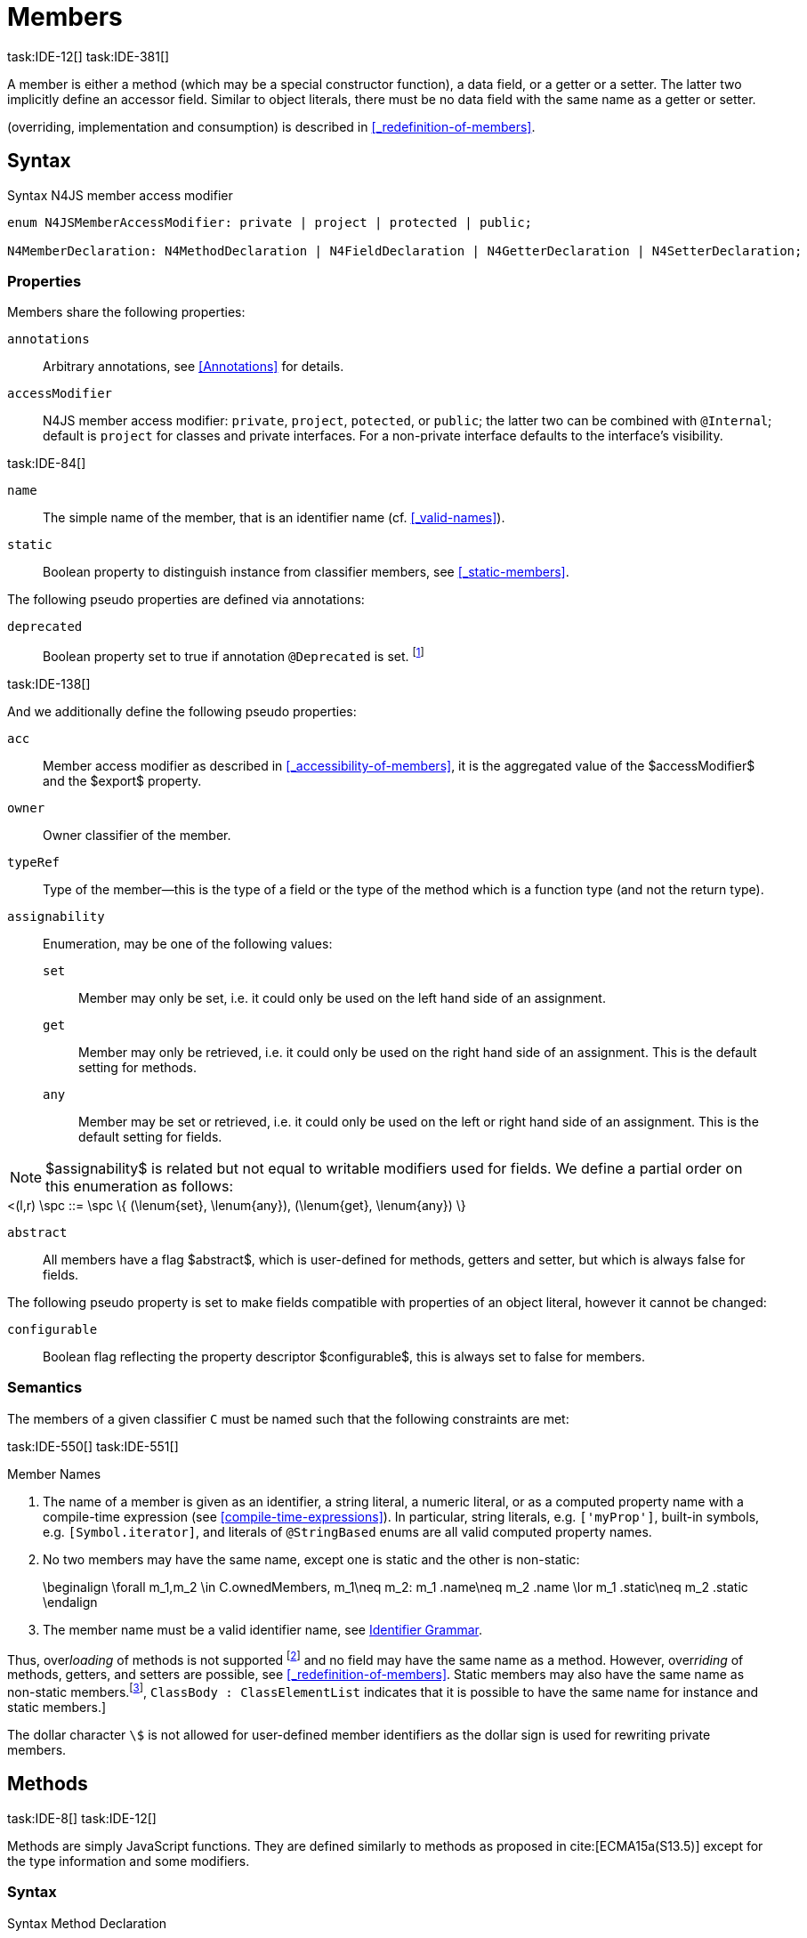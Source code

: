 
= Members
task:IDE-12[] task:IDE-381[]

////
Copyright (c) 2017 NumberFour AG.
All rights reserved. This program and the accompanying materials
are made available under the terms of the Eclipse Public License v1.0
which accompanies this distribution, and is available at
http://www.eclipse.org/legal/epl-v10.html

Contributors:
  NumberFour AG - Initial API and implementation
////

A member is either a method (which may be a special constructor function), a data field, or a getter or a setter.
The latter two implicitly define an accessor field.
Similar to object literals, there must be no data field with the same name as a getter or setter.

(overriding, implementation and consumption) is
described in <<_redefinition-of-members>>.

[.language-n4js]
== Syntax

.Syntax N4JS member access modifier
[source,xtext]
----
enum N4JSMemberAccessModifier: private | project | protected | public;

N4MemberDeclaration: N4MethodDeclaration | N4FieldDeclaration | N4GetterDeclaration | N4SetterDeclaration;
----

=== Properties

Members share the following properties:

`annotations` ::
Arbitrary annotations, see <<Annotations>> for details.

`accessModifier` ::
N4JS member access modifier: `private`, `project`, `potected`, or `public`; the latter two can be combined with `@Internal`; default is `project` for classes and private interfaces.
For a non-private interface defaults to the interface’s visibility.

task:IDE-84[]

`name` ::
The simple name of the member, that is an identifier name (cf. <<_valid-names>>).

`static` ::
Boolean property to distinguish instance from classifier members, see <<_static-members>>.


The following pseudo properties are defined via annotations:


`deprecated` ::
Boolean property set to true if annotation `@Deprecated` is set. footnote:[ version 0.4  - not implemented in version 0.3]

task:IDE-138[]

And we additionally define the following pseudo properties:


`acc` ::
Member access modifier as described in <<_accessibility-of-members>>, it is the aggregated value of
the $accessModifier$ and the $export$ property.

`owner` ::
Owner classifier of the member.

`typeRef` ::
Type of the member—this is the type of a field or the type of the method which is a function type (and not the return type).

`assignability` ::
Enumeration, may be one of the following values:
+
`set`:::  Member may only be set, i.e. it could only be used on the left hand   side of an assignment.
+
`get`:::
  Member may only be retrieved, i.e. it could only be used on the right hand side of an assignment. This is the default setting for methods.
+
`any`:::
  Member may be set or retrieved, i.e. it could only be used on the left or right hand side of an assignment.
This is the default setting for fields.

NOTE: $assignability$ is related but not equal to writable modifiers used for fields.
We define a partial order on this enumeration as follows: +
[math]
++++
<(l,r) \spc ::= \spc \{ (\lenum{set}, \lenum{any}), (\lenum{get}, \lenum{any})  \}
++++


`abstract` ::
All members have a flag $abstract$, which is user-defined for methods, getters and setter, but which is always false for fields.

The following pseudo property is set to make fields compatible with properties of an object literal, however it cannot be changed:

`configurable` ::
Boolean flag reflecting the property descriptor $configurable$, this is always set to false for members.

=== Semantics

The members of a given classifier `C` must be named such that the following constraints are met:

task:IDE-550[] task:IDE-551[]

.Member Names
[req,id=IDE-52,version=1]
--
. The name of a member is given as an identifier, a string literal, a numeric literal, or as a computed property name with a compile-time expression (see <<compile-time-expressions>>). In particular, string literals, e.g. `['myProp']`, built-in symbols, e.g. `[Symbol.iterator]`, and literals of `@StringBased` enums are all valid computed property names.
.  No two members may have the same name, except one is static and the
other is non-static:
+
[math]
++++
\beginalign
\forall m_1,m_2 \in C.ownedMembers, m_1\neq m_2: m_1 .name\neq m_2 .name \lor m_1 .static\neq m_2 .static
\endalign
++++
.  The member name must be a valid identifier name, see <<_identifier-names-and-identifiers,Identifier Grammar>>.


--

Thus, over__loading__ of methods is not supported footnote:[In order to emulate method overloading, union types are to be used.] and no field may have the same name as a method.
However, over__riding__ of methods, getters, and setters are possible, see <<_redefinition-of-members>>.
Static members may also have the same name as non-static members.footnote:[ cite:[ECMA15a(p214)], `ClassBody : ClassElementList` indicates that it is possible to have the same name for instance and static members.]

The dollar character `\$` is not allowed for user-defined member identifiers as the dollar sign is used for rewriting private members.

[.language-n4js]
== Methods
task:IDE-8[] task:IDE-12[]

Methods are simply JavaScript functions.
They are defined similarly to methods as proposed in cite:[ECMA15a(S13.5)] except for the type information and some modifiers.


=== Syntax

.Syntax Method Declaration
[source,xtext]
----
N4MethodDeclaration <Yield>:
    => ({N4MethodDeclaration}
        annotations+=Annotation*
        accessModifier=N4JSMemberAccessModifier?
        (abstract?=’abstract’ | static?=’static’)?
        TypeVariables?
        (
                generator?='*' LiteralOrComputedPropertyName<Yield> -> MethodParamsReturnAndBody <Generator=true>
            |   AsyncNoTrailingLineBreak LiteralOrComputedPropertyName<Yield> -> MethodParamsReturnAndBody <Generator=false>
        )
    ) ';'?
;

fragment MethodParamsAndBody <Generator>*:
    StrictFormalParameters<Yield=Generator>
    (body=Block<Yield=Generator>)?
;

fragment MethodParamsReturnAndBody <Generator>*:
    StrictFormalParameters<Yield=Generator>
    (':' returnTypeRef=TypeRef)?
    (body=Block<Yield=Generator>)?
;

fragment LiteralOrComputedPropertyName <Yield>*:
    name=IdentifierName | name=STRING | name=NumericLiteralAsString
    | '[' (=>((name=SymbolLiteralComputedName<Yield> | name=StringLiteralAsName) ']') | computeNameFrom=AssignmentExpression<In=true,Yield> ']')
;

SymbolLiteralComputedName <Yield>:
    BindingIdentifier<Yield> ('.' IdentifierName)?
;

BindingIdentifier <Yield>:
    IDENTIFIER
    | <!Yield> 'yield'
    | N4Keyword
;

IdentifierName: IDENTIFIER | ReservedWord | N4Keyword;
NumericLiteralAsString: DOUBLE | INT | OCTAL_INT | HEX_INT | SCIENTIFIC_INT;
StringLiteralAsName: STRING;

fragment AsyncNoTrailingLineBreak *: (declaredAsync?='async' NoLineTerminator)?;  // See Asynchronous Functions

fragment StrictFormalParameters <Yield>*:
    '(' (fpars+=FormalParameter<Yield> (',' fpars+=FormalParameter<Yield>)*)? ')'
;

FormalParameter <Yield>:
    {FormalParameter} BindingElementFragment<Yield>
;

fragment BindingElementFragment <Yield>*:
    (=> bindingPattern=BindingPattern<Yield>
    | annotations+=Annotation*
        (
            variadic?='...'? name=BindingIdentifier<Yield> ColonSepTypeRef?
        )
    )
    ('=' initializer=AssignmentExpression<In=true, Yield>)?
;

fragment ColonSepTypeRef*:
    ':' declaredTypeRef=TypeRef
;
----


[.language-n4js]
=== Properties

Methods have all the properties of members and the following additional properties can be explicitly defined:


`abstract` ::
Method is declared but not defined.

`typePars` ::
Collection of type parameters of a generic method; empty by default.

`returnTypeRef` ::
Return type of the method, default return type is $\mathit{Void}$.
The type of the method as a member of the owning classifier is not the method’s return type but is instead a function type.

`fpars` ::
List of formal parameters, may be left empty.

`body` ::
The body of the method (this is not available in the pure types model)

The following pseudo properties are defined via annotations:

`final` ::
Boolean flag set to true if annotation `@Final` is set.
The flag indicates that method must not be overridden in subclasses; see <<_final-methods>>.

`declaresOverride` ::
Flag set to true if annotation `@Overrides` is set. The flag indicates that method must override a method of a superclass; see <<_overriding-of-members>>.


Additionally, we define the following pseudo properties:

`overrides` ::
True if method overrides a super method or implements an interface method, false otherwise.

`typeRef` ::
Type of the method. This is, in fact, a function type (and not the return type).

The following pseudo property is set to make methods compatible with properties of an object literal, however it cannot be changed:

`enumerable` ::
Boolean flag reflecting the property descriptor $enumerable$, this is always set to false for methods.

=== Semantics

Since methods are ECMAScript functions, all constraints specified in <<_function-type>> apply to methods as well.
This section describes default values and function type conformance which is required for overriding and implementing methods.

In addition, method declarations and definitions have to comply with the constraints for naming members of classifiers (cf. <<Req-IDE-52>>)
and with the constraints detailed in the following sections on final methods (<<_final-methods>>), abstract methods (<<_abstract-methods>> and
method overriding and implementation (<<_overriding-of-members>>, <<_implementation-of-members>>).

The following constraints are defined for methods in ECMAScript 6 cite:[ECMA15a(207)]

.Method Definition ECMAScript 6
[req,id=IDE-53,version=1]
--
* It is a Syntax Error if any element of the BoundNames of StrictFormalParameters also occurs in the VarDeclaredNames of FunctionBody.
* It is a Syntax Error if any element of the BoundNames of StrictFormalParameters also occurs in the LexicallyDeclaredNames of FunctionBody.
--

Methods – like functions – define a variable execution environment and therefore provide access to the actual passed-in parameters through the implicit `arguments` variable inside of their bodies (c.f. <<_arguments-object>>).

Methods are similar to function definitions but they must not be assigned to or from variables.
The following code issues an error although the type of the method would be compatible to the type of the variable `v`:

[source,n4js]
----
class C {
    m(): void {}
}
var v: {function():void} = new C().m;
----

.Method Assignment
[req,id=IDE-54,version=1]
--
. In contrast to ECMAScript 2015, methods are defined as readonly, that is, it is not possible to dynamically re-assign a property defined as method with a new value.
This is because assigning or re-assigning a method breaks encapsulation. Methods are the <<Acronyms>> of a class, their implementation is internal to the class.
.  When assigning a method to a variable, a warning is issued since this would lead to an detached this reference inside the method when it is called without explicitly providing the receiver. No warning is issued only if it is guaranteed that no problems will occur:
..  The method’s body can be determined at compile time (i.e., it has been declared `@Final`) and it lacks usages of `this` or `super`. This is true for instance and static methods.
..  The method is the constructor. task:GH-224[]

--

NOTE: The following code demonstrates problems arising when methods are assigned to variables in terms of function expressions.
Given are two classes and instances of each class as follows:

[source,n4js]
----
class C {
    m(): void { }
    static k(): void {}
}
class D extends C {
    @Override m(): void { this.f()}
    f(): void {}

    @Override static k(): void { this.f()}
    static f(): void {}
}
var c: C = new C();
var d: C = new D(); // d looks like a C
----

Assigning an instance method to a variable could cause problems, as the method assumes this to be bound to the class in which it is defined.
This may work in some cases, but will cause problems in particular in combination with method overriding:

[source,n4js]
----
var v1: {@This(C)function():void} = c.m;
var v2: {@This(C)function():void} = d.m;

v1.call(c);
v2.call(c);
----

Calling `c.m` indirectly via `v1` with `c` as this object will work.
However, it won’t work for `v2`: the method is overridden in `D`, and the method in expects other methods available in `D` but not in `C`.
That is, the last call would lead to a runtime error as method `f` which is called in `D.m` won’t be available.

The same scenario occurs in case of static methods if they are retrieved polymorphically via the variables of type `constructor{C}`:

[source,n4js]
----
var ctor: constructor{C} = C;
var dtor: constructor{C} = D;

var v3: {@This(constructor{C})function():void} = ctor.k;
var v4: {@This(constructor{C})function():void} = dtor.k;
----

In both cases, the problem could be solved by restricting these kinds of assignments to final methods only.
In the static case, the problem would also be solved by accessing the static method directly via the class type (and not polymorphically via the constructor).
Both restrictions are severe but would be necessary to avoid unexpected runtime problems.

The following example shows a problem with breaking the encapsulation of a class.

[source,n4js]
----
class C {
    x: any = "";
    f(): void { this.g(this); }
    g(c: C): void { c.h(); }
    h(): void {}
}
class D extends C {

    @Override f(): void {
        this.g(this.x);
    }
    @Override g(c: any) {
        // do nothing, do not call h())
    }
}

var c = new C();
var d = new D();

var v5: {@This(C)function():void} = c.f;
var v6: {@This(C)function():void} = d.f;

v5.call(c)
v6.call(c)
----

In `D`, method `g` is overridden to accept more types as the original method defined in `C`.
Calling this new method with receiver type `C` (as done in the last line) will cause problems, as in `D` not only `f` has been adapted but also `g`.
Eventually, this would lead to a runtime error as well.

=== Final Methods
task:IDE-157[]

By default, methods can be overridden.
To prevent a method from being overridden, it must be annotated with `@Final`.

Of course, a method cannot be declared both abstract and final (cf. <<Req-IDE-46>>).
Private methods are implicitly declared final.
Because static methods can be overridden in subclasses (which is different to Java), they also can be marked as final.

Default methods in interfaces, cf. <<_default-methods-in-interfaces>>, may also be declared `@Final`.

.Final Methods in Interfaces
[example]
====
If a method in an interface is provided with a body, it may be declared final.
This will ensure that the given method’s body will be in effect for all instances of the interface.
Note that this means that;

[loweralpha]
. a class implementing that interface must not define a method with the same name and
. a class inheriting a method of that name cannot implement this interface.

The latter case is illustrated here:

[source,n4js]
----
interface I {
    @Final m(): void {}
}

class C1 {
    m(): void {}
}

// error at "I": "The method C1.m cannot override final method I.m."
class C2 extends C1 implements I {
}
----
====

=== Abstract Methods


A method can be declared without defining it, i.e. without providing a method body, and is then called an __abstract method__.
Such methods must be declared with modifier `abstract` and have their property $abstract$ set to true.
Constraints for abstract methods are covered in <<Req-IDE-46>> (see <<_abstract-classes>>).

In interfaces, methods are always abstract by default and they do not have to be marked as abstract.
If a method in an interface provides a body, then this is the default implementation.
See <<_implementation-of-members>> about how the default implementation may be mixed in the consumer.

[.language-n4js]
=== Generic Methods
task:IDE-38[] task:IDE-39[]

Methods of generic classes can, of course, refer to the type variables defined by type parameters of the generic class.
These type variables are used similarly to predefined or declared types.
Additionally, methods may be declared generic independently from their containing class.
That is to say that type parameters (with type variables) can be defined for methods as well, just like for generic functions (see <<_generic-functions>>).

.Type variable names for generic methods
[req,id=IDE-55,version=1]
--
For a given generic method `M` of a class `C`, the following
constraint must hold: +
$\forall\ tp_m \in m.typePars, tp_C \in C.typePars: tp_m.name \neq  tp_C.name$
--

Since type variables can be used similarly to types in the scope of a generic class, a generic method may refer to a type variable of its containing class.

[Generic Method Definition]

[source,n4js]
----
class C {
    <T> foo(p: T p): T { return p;}
};
----

If a generic type parameter is not used as a formal parameter type or the return type, a warning is generated unless the method overrides a member inherited from a super class or interface.

== Default Methods in Interfaces

If a method declared in an interface defines a body, then this is the so-called _default implementation_ and the method is called a __default method__.
This will be mixed into an implementor of the interface if, and only if, neither the implementing class nor any of its direct or indirect superclasses already provides an implementation for this method;
for details see <<_member-consumption>>.
Since the implementor is not known, some constraints exist for the body. I.e., no access to super is possible, cf. <<Req-IDE-124>>.

In order to declare an interface to provide a default implementation in a definition file, annotation `@ProvidesDefaultImplementation` can be used, cf. <<Req-IDE-167>>.

When a method in an interface is provided with a default implementation, it may even be declared `@Final`, see <<_final-methods>>.

//todo{it is currently unclear whether default methods are allowed in structural interfaces; see task IDE-1666 for details} task:IDE-1666[]

=== Asynchronous Methods

N4JS implements the async/await concept proposed for ECMAScript 7, which provides a more convenient and readable syntax for writing asynchronous code compared to using built-in type Promise directly.
This concept can be applied to methods in exactly the same way as to declared functions.
See <<Asynchronous Functions>> and <<Asynchronous Arrow Functions>> for details.


[.language-n4js]
== Constructors
task:IDE-159[]

A constructor is a special function defined on a class which returns an instance of that class.
The constructor looks like a normal method with name "constructor".
The constructor can be defined explicitly or implicitly and every class has an (implicit) constructor.

For a given a class `C`, the constructor is available via two properties:

$ownedCtor$:: the explicitly defined constructor (if any).

$ctor$:: the explicit or implicit constructor.

If `C` is provided with an explicit constructor, we have $C.ctor = C.ownedCtor$ and $C.ownedCtor \in C.ownedMembers$.
Note that $C.ctor \notin C.ownedMethods$ in all cases.

The return type of the constructor of a class `C` is `C`.
If `C` has type parameters $T_1, \dots ,T_n$, then the return type is $C<T_1, \dots ,T_n>$. The constructor is called with the operator.
Since the return type of a constructor is implicitly defined by the class, it is to be omitted.
By this definition, a constructor looks like the following:

[source,n4js]
----
class C {
    public constructor(s: string) {
        // init something
    }
}
----

Constructors define a variable execution environment and therefore provide access to the actual passed-in parameters through the implicit variable inside of their bodies (c.f. <<_arguments-object>>).

.Defining and Calling Constructors
[req,id=IDE-56,version=1]
--
For a constructor $ctor$ of a class `C`, the following conditions
must hold:

.  $ctor$ must neither be abstract nor static nor final and it must not be annotated with `@Override`.
.  If a class does not explicitly define a constructor then the constructor’s signature of the superclass constructor is assumed.
.  If a class defines a constructor with formal parameters then this constructor has to be called explicitly in constructors defined in subclasses.
.  If a super constructor is called explicitly, this call must be the only expression of an expression statement which has to be the first statement of the body.
.  Constructors may appear in interfaces, but some restrictions apply:
..  constructors in interfaces must not have a body.
..  constructors in interfaces or their containing interface or one of its direct or indirect super interfaces must be annotated with `@CovariantConstructor`.
.  A constructor must not have an explicit return type declaration.
.  The implicit return type of a constructor is `this?`.

--

Properties of object literals may be called `constructor`.
However they are not recognized as constructors in these cases.

.Initialization of Final Fields in the Constructor
[req,id=IDE-57,version=1]
--

1.  Required attributes must be initialized: +
$\forall a \in C.attr: a.required \Rightarrow \exists e \in r.elements: a.name = e.name$

--

Note on syntax: ECMAScript 6 defines constructors similarly, cite:[ECMA15a(S13.5)]. In
ECMAScript 6 the super constructor is not called automatically as well.

The super literal used in order to call super methods is further
described in <<_the-super-keyword>>.


=== Structural This Type in Constructor and Spec Parameter
task:IDE-651[]

The use of a structural this reference as a formal parameter type is possible only in constructors.
This parameter can be annotated with `@Spec` which causes the compiler to generate initialization code.

Simply using `this` as a type in the constructor causes the constructor to require an object providing all public fields of the class for initialization purposes.
The fields have to be set manually as shown in the following code snippet.

[source,n4js]
----
class A{
    public s: string;
    public constructor(src: ~~this) {
        this.s = src.s;
    }
}
----

Remarks:

* The type of the formal parameter `pass:[~~this]` refers to the structural field type, see <<_structural-typing>> for details on structural typing.
It contains all public fields of the type.
* Subclasses may override the constructor and introduce additional parameters.
They have to call the super constructor explicitly, however, providing a parameter with at least all required attributes of the superclass.
Usually the type `this` is replaced with the actual subclass, but in the case of a `super()` call the `this` type of structural formal parameters is replaced with the `this` type of the superclass,
hence only required fields of the superclass must be present. task:IDEBUG-262[]

As with other structural references, it is possible to add the structural reference with additional structural members, which can be used to initialize private fields which
become not automatically part of the structural field type. For example:

[source,n4js]
----
class A{
    public s: string;
    private myPrivateNumber: number;
    public constructor(src: ~~this with { x: number; }) {
        this.s = src.s;
        this.myPrivateNumber = src.x;
    }
}
----

Defining additional members may become a problem if a subclass defines  public fields with the same name, as the `pass:[~~this]` type will contain these fields in the subclass.
This is marked as an error in the subclass.

task:IDEBUG-81[]

.Names of additional members of structural this type in constructor
[req,id=IDE-58,version=1]
--
If the structural this type is used in a constructor of a class `C`, and if this structural reference contains an additional structural member $SM$, the following constraints must hold true:

1.  For any subclass `S` of `C`, with $S.ctor=C.ctor$ (the subclass does not define its own constructor), `S` must not contain a public member with same name as $SM$:
+
$S <: C, S.ctor = C.ctor $
$\hspace{3em}\Rightarrow \nexists M \in S.members:$
$\hspace{5em}M.acc=\lenum{public} \land M.name = SM.name$

2.  `C` itself must not contain a public member with same name as $SM$:
+
[math]
++++
\nexists M \in C.members: M.acc=\lenum{public} \land M.name = SM.name
++++

--

.Field name conflicts with structural member name
[example]
====

The situation described in <<Req-IDE-58>> is demonstrated in the following code fragment:

[source,n4js]
----
class A {
    private myPrivateNumber: number;
    public constructor(src: ~~this with { x: number; }) {
        this.myPrivateNumber = src.x;
    }
}

class B extends A {
    public x: number; // will cause an error message
}
----
====


@Spec-style Constructor [[spec-style-constructor]] ::

The tedious process of copying the members of the parameter to the fields of the class can be automated via the `@Spec` annotation if the argument has `pass:[~i~this]` structural initializer field typing.
For more details about this typing can be found in <<_structural-read-only-write-only-and-initializer-field-typing>>.
This can be used as shown in the following listing:

[source,n4js]
----
class A {
    public constructor(@Spec spec: ~i~this) {}
}
----

.Spec-style Constructor
[req,id=IDE-59,version=1]
--

1.  Annotation `@Spec` may only appear on a formal parameter of a constructor.
2.  Only a single formal parameter of a constructor may be annotated with `@Spec`.
3.  If a formal parameter is annotated with `@Spec`, the parameter’s type must be `pass:[~this]` or `pass:[~i~this]` (i.e. use-site structurally typed `this`).
4.  Fields provided by the parameter, but not defined in the structural field type, are _not_ used to set fields.
5.  Non-`public` fields explicitly added to the specparameter are copied as well. task:IDEBUG-134[]
6.  Even if the `@Spec` annotation is used, the super constructor must be calledaccordingly.
7.  The type of an additional member which match owned non-public fieldmust be subtype of the field’s type:
+
[%hardbreaks]
$\forall s \in ctor.fpar.structuralMembers, ctor.fpar.spec: $
$\hspace{2em}\exists f \in ctor.owner.ownedFields \Rightarrow \tee s \subtype f $
8.  `pass:[~i~this]` constructor ignores superfluous properties provided by an object literal.
These ignored properties are _not_ used to set non-$\lenum{public}$ fields.
9.  Since use-site structural initializer field types can be defined via public, non-static, non-optional writable fields, `pass:[~i~this]` constructor accepts those properties provided by an object literal which has the corresponding readble fields.
These properties will be initialzed.

--

.Anonymous Interface in Constructor
[example]
====

The base class `A` in the examples redefines the constructor already defined in `N4Object`. This is not
generally necessary and is only used here to make the example legible.

[source,n4js]
----
class A {
    public s: string;
    public constructor(@Spec spec: ~i~this) {
        // initialization of s is automatically generated
    }
}
class B extends A {
    public t: string;
    private n: number;
    public constructor(spec: ~~this with {n: number;}) {
        super(spec);    // only inherited field s is set in super constructor
    }
}
----

====

.Spec Object and Subclasses
[example]
====

[source,n4js]
----
class A1 {
    public s: string;
    public n: number;
    public constructor(@Spec spec: ~i~this) {}
}
class B extends A1 {
    public constructor() {
        super({s:"Hello"}); // <-- error, n must be set in object literal
    }
}
class C extends A1 {
    public constructor() {
        super({s:"Hello"}); // <-- error, n must be set in object literal
        this.n = 10; // <-- this has no effect on the super constructor!
    }
}

class A2 {
    public s: string;
    public n: number?; // now n is optional!
    public constructor(@Spec spec: ~i~this) {}
}
class D extends A2 {
    public constructor() {
        super({s:"Hello"}); // and this is ok now!
        this.n = 10; // this explains why it is optional
    }
}

class A3 {
    public s: string;
    public n: number = 10; // now n is not required in ~~this
    public constructor(@Spec spec: ~i~this) {}
}
class E extends A3 {
    public constructor() {
        super({s:"Hello"}); // and this is ok now!
    }
}
----

The last case (class E) demonstrates a special feature of the typing strategy modifier in combination with the `this` type, see <<_structural-typing>> for details.


The constructor in class `B` contains an error because the super constructor expects all required attributes in `A1` to be set.
The additional initialization of the required field `A1.n` as seen in `C` does not change that expectation.
In this example, the field `n` should not have been defined as required in the first place.

Optional fields like `n?` in class `A2` or fields with default values like `n=10` in class `A3` are not required to be part of the `spec` object.
====


.Superfluous Properties in Spec-style Constructor
[example]
====

Each non-$\lenum{public}$ field has to be set in the constructor via the $\lstnfjs{with}$ to the parameter otherwise properties are _not_ used to set non-$\lenum{public}$ fields.

[source,n4js]
----
class C {
    public s: string;
    n: number;
    constructor(@Spec spec: ~i~this) {}
}

// n is ignored here
new C( { s: "Hello", n: 42 });

// but:
var ol = { s: "Hello", n: 42 };
// "ol may be used elsewhere, we cannot issue warning here" at "ol"
new C(ol) ;

// of course this is true for all superfluous properties
// weird is not used in constructor
new C( { s: "Hello", weird: true } );
----

====

=== Callable Constructors

=== Covariant Constructors

Usually, the constructor of a subclass need not be override compatible with the constructor of its super class.
By way of annotation `@CovariantConstructor` it is possible to change this default behavior and enforce all subclasses to have constructors with override compatible signatures.
A subclass can achieve this by either inheriting the constructor from the super class (which is usually override compatible,
with the special case of `@Spec` constructors) or by defining a new constructor with a signature compatible to the inherited constructor.
The same rules as for method overriding apply.

The `@CovariantConstructor` annotation may be applied to the constructor, the containing classifier, or both.
It can also be used for interfaces; in fact, constructors are allowed in interfaces only if they themselves or the interface is annotated with `@CovariantConstructor` (see <<Req-IDE-60>>).

.Covariant Constructor
[def]
--
A classifier `C` is said to `__have a covariant constructor__` if and
only if one of the following applies:

1.  `C` has a direct super class $C'$ and $C'$ is annotated with `@CovariantConstructor` or $C'$ has a constructor annotated with `@CovariantConstructor`.
2.  `C` has a directly implemented interface `I and `I` is annotated with  `@CovariantConstructor` or `I` has a constructor annotated with `@CovariantConstructor`.
3.  `C` has a direct super class or directly implemented interface that `__has a covariant constructor__` (as defined here).
--

Note that `C` does not need to have an owned(!) constructor; also a constructor inherited from a super class can be declared covariant.

The following rules apply to covariant constructors.

.Covariant Constructors
[req,id=IDE-60,version=1]
--
.  Annotation `@CovariantConstructor` may only be applied to classes, interfaces, and constructors.
Annotating a constructor with this annotation, or its containing classifier, or both have all the same effect.
.  Given a class `C` with an owned constructor $ctor$ and a super class $Sup$ that has a covariant constructor (owned or inherited, see <<_covariant-constructors>>),
then $Sup.constructor$ must be accessible from `C`,
..  $ctor$ must be override compatible with $S.constructor$:
+
$overrideCompatible(ctor, S.constructor)$
+
This constraint corresponds to <<Req-IDE-72>> except for the `Override` annotation which is not required here.
.  Given a classifier `C` implementing interface `I` and `I` has a covariant constructor (owned or inherited, see <<_covariant-constructors>>), we require
..  $I.constructor$ must be accessible from `C`,
..  an implementation-compatible constructor $ctor$ must be defined in C with
+
$overrideCompatible(ctor, I.constructor)$
+
This constraint corresponds to <<Req-IDE-74>> except for the `@Override` annotation, which is not required, here.
..  Given a classifier `C` without an owned constructor and an extended class or interface $Sup$ that has a covariant constructor (owned or inherited, see <<_covariant-constructors>>),
we require the inherited constructor $ctor$ of `C` within the context of `C` to be override compatible to itself in the context of $Sup$.
Using notation $m[T]$ to denote that a member `M` is to be treated as defined in container type `T`, which means the this-binding is set to `T`, we can write:
+
$overrideCompatible(ctor[C], ctor[Sup])$
+
This constraint does not correspond to any of the constraints for the redefinition of ordinary members.
--

The following example demonstrates a use case for covariant constructors.
It shows a small class hierarchy using covariant constructors, `Cls` and `Cls2`, together with a helper function `createAnother` that creates and returns a new instance of the same type as its argument `value`.


[[ex:covariant_constructors]]
.Covariant Constructors
[example]
====

[source,n4js]
----
class A {}
class B extends A {}

@CovariantConstructor
class Cls {
    constructor(p: B) {}
}
class Cls2 extends Cls {
    constructor(p: A) { // it's legal to generalize the type of parameter 'p'
        super(null);
    }
}

function <T extends Cls> createAnother(value: T, p: B): T {
    let ctor = value.constructor;
    return new ctor(p);
}

let x = new Cls2(new A());
let y: Cls2;

y = createAnother(x, new B());
----

====

In the code of <<ex:covariant_constructors>>, we would get an error if we changed the type of parameter `p` in the constructor of `Cls2` to some other type that
is not a super type of `B`, i.e. the type of the corresponding parameter of `Cls`’s constructor.
If we removed the `@CovariantConstructor` annotation on `Cls`, we would get an error in the new expression inside function `createAnother`.

The next example illustrates how to use `@CovariantConstructor` with interfaces and shows a behavior that might be surprising at first sight.

[[ex:covariant-constructors-in-interfaces]]
.Covariant Constructors in Interfaces
[example]
====

[source,n4js]
----
@CovariantConstructor
interface I {
    constructor(p: number)
}

class C implements I {
    // no constructor required!
}

class D extends C {
    // XPECT errors --> "Signature of constructor of class D does not conform to overridden constructor of class N4Object: {function(number)} is not a subtype of {function()}." at "constructor"
    constructor(p: number) {}
}
----

====

Interface `I` declares a covariant constructor expecting a single parameter of type `number`.
Even though class `C` implements `I`, it does not need to define an owned constructor with such a parameter.
According to <<Req-IDE-60>>, it is enough for `C` to have a constructor, either owned or inherited, that is override compatible with the one declared by `I`.
Class `C` inherits the default constructor from `N4Object`, which does not have any arguments and is thus override compatible to `I`’s constructor.

In addition, subclasses are now required to have constructors which are override compatible with the constructor of class `C`, i.e. the one inherited from `N4Object`.
<<ex:covariant-constructors-in-interfaces>> shows that this is violated even when repeating the exact same constructor signature from interface `I`,
because that constructor now appears on the other side of the subtype test during checking override compatibility.

[.language-n4js]
== Data Fields
task:IDE-381[]

A data field is a simple property of a class.
There must be no getter or setter defined with the same name as the data field.
In ECMAScript 6, a class has no explicit data fields.
It is possible, however, to implicitly define a data field by simply assigning a value to a variable of the this element (e.g. `this.x = 10` implicitly defines a field `x`).
Data fields in N4JS are similar to these implicit fields in ECMAScript 6 except that they are defined explicitly in order to simplify validation and user assistance.

=== Syntax [[data-fields-syntax]]


[source,xtext]
----
N4FieldDeclaration <Yield>:
    {N4FieldDeclaration}
    annotations+=Annotation*
    FieldDeclarationImpl<Yield>
;

fragment FieldDeclarationImpl <Yield>*:
    accessModifier=N4JSMemberAccessModifier?
    (static?=’static’ | const?=’const’)?
    LiteralPropertyName<Yield> ColonSepTypeRef? ('=' expression=Expression<In=true,Yield>)? ';'
;
----

=== Properties [[data-fields-properties]]

Fields have the following properties which can be explicitly defined:


`typeRef` ::
Type of the field; default value is $Any$.

`expr` ::
Initializer expression, i.e. sets default value.

`static` ::
Boolean flag set to true if field is a static field.

`const` ::
Boolean flag set to true if field cannot be changed. Note that const fields are automatically static.
Const fields need an initializer. Also see <<_assignment-modifiers>>.

task:IDE-946[]

NOTE: $const$ is _not_ the (reversed) value of the property descriptor $writable$ as the latter is checked at runtime while const may or may not be checked at runtime.


The following pseudo properties are defined via annotations for setting the values of the property descriptor:


`enumerable` ::
Boolean flag reflecting the property descriptor $enumerable$, set via annotation `@Enumerable(true|false)`.
The default value is $\TRUE$.footnote:[ version 4.0]

`declaredWriteable` ::
Boolean flag reflecting the property descriptor $writeable$, set via annotation `@Writeable(true|false)`.
The default value is $\TRUE$.footnote:[ This cannot be done w/o `null`/`undefined` analysis]

`final` ::
Boolean flag making the field read-only, and it must be set in the constructor. Also see <<_assignment-modifiers>>.

[[data-fields-derived-values]]
[discrete]
==== Derived values for fields

`readable` ::
Always true for fields.

`abstract` ::
Always false for fields.

`writeable` ::
Set to false if field is declared const or final. In the latter case, it may be set in the constructor (cf. <<_assignment-modifiers>>).

==== Semantics [[data-fields-semantics]]

.Attributes
[req,id=IDE-61,version=1]
--
For any attribute $a$ if a
class `C`, the following constraints must hold:

1.  A required data field must not define an initializer: +
$a.required \Rightarrow a.init=null$
2.  There must be no other member with the same name of a data field `f`.
In particular, there must be no getter or setter defined with the same name: +
$\spc \forall\ m \in f.owner.members : m \neq f \Rightarrow m.name \neq f.name$

If a subclass should set a different default value, this has to be done in the constructor of the subclass.

For the relation of data fields and field accessors in the context of extending classes or implementing interfaces see <<_redefinition-of-members>>.
--

==== Type Inference [[data-fields-type-inference]]

The type of a field is the type of its declaration:

[math]
++++
\infer{\tee f: \tee d}{}
++++

The type of a field declaration is either the declared type or the inferred type of the initializer expression:

[%hardbreaks]
$\spc \infer{\tee d: T}{d.declaredType \neq \NULL \spc T = d.declaredType} $
$\spc \infer{\tee d: T}{d.declaredType = \NULL \spc d.expression \neq \NULL} $
$\spc E = \tee d.expression \spc E \not\in \{\type{null, undefined}\} \spc T = E} $
$\spc \infer{\tee d: \type{any}}{else} $


If the type contains type variables they are substituted according to
type parameters which are provided by the reference:

[math]
++++
\infer{\typeEnv \entails \type{TField}\ tfield: T}{\typeEnv \entails tfield.typeRef: T}
++++

=== Assignment Modifiers
task:IDE-946[]

Assignment of data fields can be modified by the assignment modifiers `const` (similar to constant variable declarations, see <<Const>>) and `@Final`.

.Const Data Fields
[req,id=IDE-62,version=1]
--
For a data field `f` marked as `const`, the following constraints must hold:

.  An initializer expression must be provided in the declaration (except in n4jsd files): +
$f.expr \neq \NULL$
.  A constant data field is implicitly static and must be accessed only via the classifier type.
It is not possible, therefore, to use the `this` keyword in the initializer expression of a constant field: +
$\nexists sub \in f.expr^*: sub="this"$
// **
.  A constant data field must not be annotated with `@Final`: +
$f.const \to \lnot f.final$
. Constant data fields are not writeable (cf. <<Req-IDE-68>>): +
$f.const \to \lnot f.writeable$
--

.Final Data Fields
[req,id=IDE-63,version=1]
--
For a data field `f` marked as `@Final`, the following constraints must hold:

.  A final data field must not be modified with `const` or `static`: +
$f.final \to \lnot f.const \land \lnot f.declaredStatic$
+
.  A final data field is not writeable: +
$f.final \to \lnot f.writeable$ +
A final field may, however, be set in the constructor.
See <<Req-IDE-68>> for details.
.  A final data field must be either initialized by an initializer expression or in the constructor.
If the field is initialized in the constructor, this may be done either explicitly or via a spec-style constructor.
task:IDEBUG-575[]
+
[math]
++++
\beginalign
\spc f.expr \neq \NULL \\
\spc \lor (\exists assignExp: assignExpr.containingFunction = f.owner.constructor \\
\spc \hspace{3em} \land assignExpr.left.target = \lstnfjs{"this"} \\
\spc \hspace{3em} \land bind(assignExpr.left.property, f)) \\
\spc \lor (f.public \land \exists fpar \in f.owner.constructor.fpars: \\
\spc \hspace{3em} fpar.spec \land \exists sm \in structuralMembers: sm.name=f.name)
\endalign
++++
--
// todo{Constraints for final assignment are not completely implemented yet, also they have some problems here (e.g., not all control flows are required to assign a value). They will be implemented in the progress of adding more powerful program analysis in general}


=== Field Accessors (Getter/Setter)
task:IDE-160[] task:IDE-381[]

Instead of a simple data field, a field can be defined by means of the getter and setter accessor methods.
These accessor methods are similar to the accuser methods in object literals:

==== Syntax [[field-acessors-syntax]]
task:IDE-8[]

[source,xtext]
----
N4GetterDeclaration <Yield>:
    => ({N4GetterDeclaration}
    annotations+=Annotation*
    accessModifier=N4JSMemberAccessModifier?
    (abstract?='abstract' | static?='static')?
    GetterHeader<Yield>)
    (body=Block<Yield>)? ';'?
;

fragment GetterHeader <Yield>*:
    ('get' -> LiteralOrComputedPropertyName <Yield> '(' ')' ColonSepTypeRef?)
;

N4SetterDeclaration <Yield>:
    =>({N4SetterDeclaration}
        annotations+=Annotation*
        accessModifier=N4JSMemberAccessModifier?
        (abstract?='abstract' | static?='static')?
        'set'
        ->LiteralOrComputedPropertyName <Yield>
    )
    '(' fpar=FormalParameter<Yield> ')' (body=Block<Yield>)? ';'?
;
----

Notes with regard to syntax: Although ECMAScript 6 does not define fields in classes, it defines getter and setter methods similarly (cf. cite:[ECMA15a(S13.3,p.209)]).

.Getter and Setter
[example]
--

The getter and setter implementations usually reference data fields internally.
These are to be declared explicitly (although ECMAScript allows creating fields on the fly on their first usage (see task IDE-422 task:IDE-422[])).
The following example demonstrates a typical usage of getter and setter in combination with a data field.
The getter lazily initializes the field on demand.
The setter performs some notification.

.Getter Setter
[source,n4js]
----
class A {}

class C {
    private _data: A = null;

    public get data(): A {
        if (this._data==null) {
            this._data = new A();
        }
        return this._data;
    }

    public set data(data: A) {
        this._data = data;
        this.notifyListeners();
    }

    notifyListeners(): void {
        // ...
    }
}
----

--

==== Properties [[field-acessors-properties]]

Derived values for field accessors:


`readable` ::
True for getters and false for setters.

`writable` ::
False for getters and true for setters.

==== Semantics [[field-accessors-semantics]]

There must be no field or method with the same name as a field accessor (follows from <<Req-IDE-52>>). In addition, the following constraints must hold:

.Field Accessors
[req,id=IDE-64,version=1]
--

* The return type of a getter must not be `void`.
* The type of the parameter of a setter must not be `void`.
* If a getter $g$ is defined or consumed (from an interface) or merged-in (via static polyfill) in a class `C` and a setter `S` with $s.name=g.name \land s.static=g.static$ is inherited by
`C` from one of its super classes, then `C` must define a setter $s'$ with
$s'.name=g.name \land s'.static=g.static$ footnote:[This is required, because in Javascript a getter shadows a corresponding setter defined further up in the prototype chain; likewise a setter shadows a corresponding getter.].
* A setter must have exactly one formal parameter, i.e. variadic or default modifiers are not allowed.

The same applies to setters, accordingly.

* <<Req-IDE-72>>, <<Req-IDE-73>>, and <<Req-IDE-74>> apply to field accessors accordingly (getter / setter overriding).

[.language-n4js]
NOTE: A getter and setter with the same name need not have the same type, i.e. the getter’s return type need not be the same as a subtype of
the type of the setter’s parameter (the types can be completely unrelated).footnote:[Thus, the type of one accessor is not used to infer the type of the other one. E.g., from `set x(string s)`, we cannot infer `get x()` to return `string` — instead, the getter is inferred to return `any`.]

--

Getters and setters – like functions – define a variable execution environment and therefore provide access to the actual passed-in parameters through the implicit `arguments`
variable inside of their bodies (c.f. <<_arguments-object>>).

[.language-n4js]
== Static Members
task:IDE-151[] task:IDE-505[]

Static data fields, field accessors and methods are quite similar to instance members, however they are not members of instances of the type but the type itself.
They are defined similarly to instance members except that they are specified with the modifier `static`.
Since they are members of the type, the `this` keyword is not bound to instances of the class, but again to the type itself.
This is similar as in ECMAScript 6 (cite:[ECMA15a(14.5.15)]).
Since static members are not instance but type members, it is even possible that a static member has the same name as an instance member.

Note that static members are not only allowed in classes but also in interfaces, but there are important differences
(for example, no inheritance of static members of interfaces, cf. Section <<_static-members-of-interfaces>>).

.Static member not abstract
[req,id=IDE-65,version=1]
--
For a static field accessor or method `S`, the following constraint must hold:

* $s.static \iff \lnot s.abstract$

--

Like instance methods, static methods of classes are inherited by subclasses and it is possible to override static methods in subclasses.
The very same override constraints are valid in this case as well.

=== Access From and To Static Members


.Accessing Static Members
[req,id=IDE-66,version=1]
--

Let `M` be a static member of class `C`. Except for write-access to
fields, which will be explained later, you can access `M`
via:

1.  The class declaration instance, i.e. the classifier or constructor type, `constructor{C}`, i.e. `C.m`
2.  The class declaration instance of a subtype, i.e. the classifier or constructor type, i.e. `D.m`, if `D` is a subclass of `C`.
3.  `v.m`, if `v` is a variable of type `C` (i.e. classifier type as defined in <<_constructor-and-classifier-type>>) or a subtype thereof.
4. `this.m` inside the body of any static method declared in `C` or any sub-class of `C`.
5.  Via a type variable `T` which upper bound is a subclassof `C` e.g., `function <T extends C> f(){T.m}` task:GH-222[]

--


.Static Member Access
[req,id=IDE-67,version=1]
--
It is not possible to access instance members from static members.
This is true in particular for type variables defined by a generic classifier.
--


.Write-access to static data fields and static setter
[req,id=IDE-68,version=1]
--

task:IDE-1071[] task:IDEBUG-442[]
For static data fields and static setter `f` the following constraint must hold:

* For every assign expression $assignExpr$ with $f.static \land assignExpr.left = T.f \Rightarrow T=f.owner$.
* For every writing unary expression $u$ with $u.op \in \{++,--\}  \land   f.static \land  u.expression = T.f \Rightarrow T=f.owner$.

--

// TODO missing notation below
In the special case of `m` being a static data field, write-access is only possible via the defining type name `C.m`.
In the list above, only the first line can be used when assigning values to a field. Note that this only applies to fields and set-accessors.footnote:[The technical reason for this rule is the way properties are stored in JavaScript. Take for an example subclass-write access : [language-n4js]`class C { static f="a";}` with [language-n4js]`class D extends C { }`.
Now the data field `f` on `C` can also be queried using `D` ([language-n4js]`var q=D.f;`) but writing ([language-n4js]`D.f="b";`) would introduce a newly created property `f` on class `D`,
which differs from the one defined on `C`.
It would do this without explicitly overriding the inherited property.
Subsequent reads to [language-n4js]`D.f` would route to this ’accidentally’ introduced property.
Such a behavior would not be expected and therefore has been disallowed.
Note that this write restriction applies to data-fields and to field setters.]

It is even possible to call a static field accessor or method of a class using dynamic polymorphism, as demonstrated in the following example:

[[ex:Polymorphism_and_static_methods]]
.Static members of classes, inheritance and polymorphism
[example]
--

[source,n4js]
----
class A {
    static m(): void { console.log('A#m'); }

    static foo(): void { console.log('A#foo'); }

    static bar(): void {
        this.foo();
    }
}

class B extends A {
    @Override
    static foo(): void { console.log('B#foo'); }
}

A.m(); // will print "A#m"
B.m(); // will print "A#m" (m is inherited by B)

var t: type{A} = A;
t.foo(); // will print "A#foo"
t = B;
t.foo(); // will print "B#foo"

// using 'this':

A.bar(); // will print "A#foo"
B.bar(); // will print "B#foo"
----

--

This is quite different from Java where static methods are not inherited and references to static methods are statically bound at compile time
depending on the declared type of the receiver (and not its value):

.Static members in Java
[example]
--
[source,java]
----
// !!! JAVA CODE !!!
public class C {

    static void m() { System.out.println("C#m"); }

    public static void main(String[] args) {
        final C c = null;
        c.m();  // will print "C#m" (no NullPointerException at runtime)
    }
}
----
--

=== Generic static methods
task:IDE-151[] task:IDE-38[] task:IDE-39[]

It is not possible to refer to type variables of a generic class, as these type variables are never bound to any concrete types.
A static method can, however, be declared generic.
Generic static methods are defined similarly to generic instance methods.
Since they cannot refer to type variables of a generic class, the constraint to avoid type variables with equal names (see <<Req-IDE-55>>) does not need to hold for generic static methods.

=== Static Members of Interfaces

Data fields, field accessors and methods of interfaces may be declared
static. A few restrictions apply:

.Static Members of Interfaces
[req,id=IDE-69,version=1]
--

1.  Static members of interfaces may only be accessed directly via the containing interface’s type name task:IDEBUG-386[]
(this means, of the four ways of accessing static members of classes defined in <<Req-IDE-66>> above, only the first one applies to static members of interfaces).
2.  The `this` literal may not be used in static methods or field accessors of interfaces and it may not be used in the initializer expression of static fields of interfaces. See <<Req-IDE-173>>.
3.  The `super` literal may not be used in static methods or field accessors of interfaces (in fact, it may not be used in interfaces at all, cf. <<Req-IDE-123>>).

--

Note that the `this` type as a return type for methods is only allowed for instance methods and as an argument type only in constructors (structurally typed).
There is no need to disallow these cases for static interface methods in the constraints above.

In general, static members may not be abstract, cf. <<Req-IDE-46>>, which applies here as well.
Static methods and field accessors of interfaces, therefore, always have to provide a body.

Static members of interfaces are much more restricted than those of classes.
Compare the following example to <<_polymorphism-and-static-methods>> for classes above:

.Static members of interfaces
[example]
--


[source,n4js]
----
interface I {
    static m(): void { console.log('I#m'); }
}

interface J extends I {}

I.m(); // prints "I#m"
J.m(); // ERROR! (m is not inherited by J)

var ti: type{I} = I;
ti.m(); // ERROR! (access to m only allowed directly via type name I)
ti = J;
ti.m(); // ERROR! (access to m only allowed directly via type name I)
----

--

The last line in is the reason why access to static members has to be restricted to direct access via the type name of the containing interfaces.

== Redefinition of Members

Members defined in classes or interfaces can be redefined by means of being overridden or implemented in subclasses, sub-interfaces, or implementing classes.
Fields and methods with default implementation defined in interfaces can be consumed by the implementor, but certain restrictions apply.

.Override Compatible
[req,id=IDE-70,version=1]
--
A member `M` is _override compatible_ to a member `S` if and only if the
following constraints hold:

.  The name and static modifiers are equal: +
$M.name=S.name \land M.static=S.static$
.  The metatypes are compatible:
+
[%hardbreaks]
$\mu(S)=\type{Method} \spc \to \spc \mu(M) = \type{Method} $
$\mu(S)=\type{Field}  \spc \to \spc \mu(M) \in \type{Field, Getter, Setter} $
$\mu(S)=\type{Getter} \spc \to \spc \mu(M) \in \type{Field, Getter} $
$\mu(S)=\type{Setter} \spc \to \spc \mu(M) \in \type{Field, Setter} $
. The overridden member must not be declared final: +
$\lnot S.final$
.  Overridden member declared const can only be overridden (redefined) by const members: +
$S.const \Leftrightarrow M.const$
.  It is not possible to override a non-abstract member with an abstract one: +
$\lnot M.abstract \lor S.abstract$
.  The types are compatible:
+
[%hardbreaks]
$(\mu(M) \in \types{Method, Getter, Field} \land \mu(S)\neq\type{Setter}) \spc  \to \tee M \subtype S $
$(\mu(M) \in \type{Setter, Field}         \land \mu(S)\neq\type{Getter} \land \lnot S.const) \spc   \to \tee S \subtype M $4
.  The access modifier is compatible: +
$M.acc \geq S.acc$

--

We define a relation $overrideCompatible(M, S)$ accordingly.

Members overriding or implementing other members must be declared as override.
If a member does not override another, however, it must not be declared as override.

.Non-Override Declaration
[req,id=IDE-71,version=1]
--
If and only if a member `M` of a class `C` (extending a class `S` and interfaces $I_i$) does not override or implement another member, then it must not be declared as override.
That is the following constraint must hold:

[%hardbreaks]
$\spc \lnot M.override$
$\spc \land $
$\spc \nexists M' \in C.super.members \cup \bigcup^{n}_{i=1}I_i.members:$
$\spc  M'.name=M.name \land M'.static=M.static $
$\spc \land M'.acc> \lenum{private} $

--

[.language-n4js]
=== Overriding of Members
task:IDE-12[] task:IDE-158[]

In general, the N4 platform supports overriding members by redefining them in sub-classes.
This definition allows for overriding of static methods, but it does not apply to constructors because $C.ctor \notin C.ownedMethods$.

.Overriding Members
[req,id=IDE-72,version=1]
--
Given a class `C` and a superclass $Sup$.
If for an instance or static member `M` defined in `C` a member `S` exists with $& \exists S \in Sup.members:  M.name=S.name \land M.static=S.static$
then we call `M` the overriding member and `S` the overridden member.
In that case the following constraints must hold:

1.  `S` must be accessible from `C`
2.  `M` must be override compatible with `S`: +
$overrideCompatible(M, S)$
3.  If `S` is a field and `M` is an accessor, then an additional accessor $M'$ must exists so that $M, M'$ are an accessor pair for `S`:
+
[%hardbreaks]
$\spc \mu(S)=\type{Field} \land \mu(M)={Accessor} $
$\spc \to \exists M'\in C.member: $
$\spc \hspace{4em} overrideCompatible(M',S) \land \{\mu(M),\mu(M')\}=\types{Getter,Setter}$
4.  `M` must be declared as override: +
`M.override`
--

Remarks:

* An overridden method, getter, or setter may called via `super`.
Note that this is not possible for fields.
* There is no ’hiding’ of fields as in Java, instead there is field overriding.
* It is not possible to override a field with a consumed getter and an overridden setter, because the getter is not consumed if there exists a field in a superclass.
In this case, the consuming and extending class needs to define the accessor pair explicitly.
The same is true for other combination of accessors and fields.
* Overriding a field usually makes only sense if the visibility of the field is to be increased.

=== Implementation of Members
task:IDE-12[] task:IDE-158[] task:IDE-700[] task:IDE-1236[]

.Interface and Class Member Sets
[def]
--
For the following constraints, we define two helper sets $M_C$ and $M_I$ as follows:

Given a `C`, and interface $I_1, \dots , I_n$, implemented by `C`, with

[%hardbreaks]
$M_C \spc =  C.ownedMembers \cup \{ m \in C.superType.members | m.acc > \lenum{private}\}$
$M_I \spc = \bigcup^{n}_{i=1}I_i.members $

Note that these sets already contain only non-private data fields.
--

==== Member Consumption


.Member Consumption and Implementation
[def]
--
A member `M` defined in an interface `I` is _consumed_ by an implementor `C`, if it becomes a member of the class, that is, $M \in C.members$.

A member `M` is consumed if there is no member defined in the implementor with the same name and if there is no non-private,
non-abstract member with that name inherited by the implementor from its superclass. footnote:[There had been the idea of preventing static members of being consumed. However, this would break the type subtype relation.]

If the implementor defines the member itself, then the member is implemented rather than consumed.

The concrete rules are described in the following;

It is not always possible to directly consume a member.
In general, a rather conservative strategy is used: if two implemented interfaces define the same (non-abstract) member then the implementor must redefine the member in order to solve conflicts.
Even if the two conflicting members have the same types, the implementor must redefine them as we generally assume semantic differences which the consumer has to be aware of.
Data fields defined in interfaces, in particular, are assumed to be concrete.
It is not, therefore, possible to consume a field defined in two implemented interfaces.
--

.Consumption of Interface Members
[req,id=IDE-73,version=1]
--
Given a classifier `C` footnote:[`C` could either be a class or an interface.], and interfaces $I_1, \dots , I_n$ implemented (or extended) by `C`, and sets $M_C$ and $M_I$ as defined in <<interface_and_class_member_sets>>.
// TODO add ref to def:Interface_and_Class_Member_Sets above
A non-static member `M` defined in any interface $I_i$ is merged into the consumer (`C`), if for all other (possible) members $M'$ of `C`

[math]
++++
\forall M' \in M_C\cup M_I \setminus \{M\} :  M.name=M'.name \land \neg M'.static
++++

the following constraints hold:

.  The other member’s meta type matches the meta type of the merge candiate:
+
[%hardbreaks]
$\mu(M)=\type{Method}    \spc \to \mu(M') = \type{Method} $
$\mu(M)\neq\type{Method} \spc \to \mu(M') \in \types{Field, FieldAccessor} $
.  The other member is abstract and not owned by the consumer:
+
[%hardbreaks]
$\spc \mu(M)=\mu(M') \lor \mu(M)=\type{Field} $
$\spc \hspace{2em}\to M'.abstract \land M' \not\in C.ownedMembers $
// TODO getter does not affect setter and vice versa
.  The merge candidate’s access modifier is not less than the modifier of the other member:
+
[%hardbreaks]
$\spc \mu(M)=\mu(M') \lor \mu(M)=\type{Field}$
$\spc \hspace{2em} \to M.acc \geq M'.acc$
// TODO - getter does not affect setter and vice versa
.  The merge candidate’s type compatible with the other member:
+
[%hardbreaks]
$\mu(M) \in \{\types{Method, Getter, Field}\} \land \mu(M') \neq \type{Setter}   \spc \to \tee M \subtype M' $
$\mu(M) \in \{\types{Setter, Field}\} \land \mu(M') \neq \type{Getter}           \spc \to \tee M' \subtype M $

--

[.language-n4js]
==== Member Implementation

.Implementation of Interface Members
[req,id=IDE-74,version=1]
--
For any non-static abstract member `M` defined in an interface `I implemented (or extended) by a classifier `C`, `M` must be accessible
from `C` and one or two member(s) in `C` must exist which are implementation-compatible with `M`.
The implementing member(s) must be declared as override if they are directly defined in the consumer.

.  `M` must be accessible from `C`.
.  An implementation-compatible member $M'$ must exist in `C`:
..  if `M` is not a field:
+
[%hardbreaks]
$\mu(M) \neq\type{Field} \spc \to $
            $\spc \exists M' \in C.members: $
            $\spc \hspace{3em} overrideCompatible(M',M) $
            $\spc \hspace{3em} \land (M' \in C.ownedMembers \to M'.override)$
..  if `M` is a field, then either an
implementation-compatible field $F'$ or accessor pair $G', S'$ must exist:
+
[%hardbreaks]
$\mu(M)=\type{Field} \spc \to $
                        $\spc \exists F' \in C.fields: $
                            $\spc \hspace{3em} overrideCompatible(F',M) $
                            $\spc \hspace{3em} \land (F' \in C.ownedMembers \to F'.override) $
                        $\spc \lor $
                        $\spc \exists G' \in C.getters, S' \in C.setters: $
                            $\spc \hspace{3em} overrideCompatible(G',M) $
                            $\spc \hspace{3em} \land overrideCompatible(S',M) $
                            $\spc \hspace{3em} \land (G' \in C.ownedMembers \to G'.override) $
                            $\spc \hspace{3em} \land (S' \in C.ownedMembers \to S'.override) $

--

Methods defined in interfaces are automatically declared abstract if they do not provide a default implementation.
This can also be expressed explicitly via adding the `abstract` modifier.
If a class implementing an abstract interface does not implement a method declared in the interface, the class needs to be declared abstract (cf. <<_abstract-classes>>).

Consequences for method implementation:

1.  It may be require the implementor to explicitly define a method in order to solve type conflicts produced by methods of different interfaces with same name but different signatures.
2.  Methods in an implementor cannot decrease the accessibility of methods from implemented interfaces, that is
+
[%hardbreaks]
$\spc \forall M \in C.methods, M' \in I_i.methods (i=1\dots n): $
$\spc \hspace{2em} M.name=M'.name \to M.acc \neq private \Rightarrow M.acc \geq M'.acc $
3.  Methods in the implementor must be a supertype footnote:[As defined in <<_function-type>> for function types.] of methods from implemented interfaces.
That is to say the implemented methods are override-compatible.
4.  There may be several methods $M_1, \dots , M_n$ defined in different implemented interfaces and a single owned method $M'$ in $M_C$.
In this case, the above constraints must hold for _all_ methods. In particular, $M'$’s signature must conform to all conflicting methods’ signatures.
This is possible by using union types for the arguments and an intersection type as return type.
Such a method $M'$ is said to _resolve_ the conflict between the implemented (and also inherited) methods.
5.  Since abstracts methods may become part of the implementor methods, the implementor must either define these methods or it must be declared abstract itself.
Since interfaces are abstract by default, responsibility for implementing abstract methods is passed on to any implementor of interfaces.
6.  If two implemented interfaces provide (non-abstract) members with the same name, they are not automatically consumed by the implementor even if the types would be similar.
In these cases, the implementor has to redefine the members in order to be aware of possible semantic differences. task:IDE-752[]

There is currently no separate annotation to indicate that methods are implemented or overridden in order to solve conflicts.
We always use the `@Override` annotation.


.Method Consumption
[example]
--

<<tab:methodConsumption>> shows simple examples of above rules.
Assuming that `class C` extends super `class S` and implements interface `I1` and `I2`:

[source,n4js]
----
class C extends S implements I1, I2 {...}
----

--

The columns describe different scenarios in which a method (with same name) is defined in different classifiers.
We assume that the defined methods are always non-abstract (i.e. have default implementations), non-private and have the same signature.
The last row shows which method will be actually used in class `C`.
If the method is defined in class `C`, and if this method is printed bold, then this means that the method is required to be defined in `C` in order to solve conflicts.

[[tab:methodConsumption]]
.Consumption of methods
[cols="2,^1,^1,^1,^1,^1,^1"]
|===
h| Interface `I1` | _M~I1~_ | _M~I1~_ |_M~I1~_ | _M~I1~_ | _M~I1~_ | _M~I1~_
h| Interface `I2` | | | _M~I2~_ | | _M~I2~_ | _M~I2~_
h| class `S`| | | | _M~S~_  | _M~S~_ | _M~S~_
h| class `C` | | _M~C~_ | *M~C~* | | |_M~C~_
h| $\in C.members$ |_M~I1~_ | _M~C~_ | _M~C~_ | _M~S~_ | _M~S~_  |_M~C~_
|===

[[consuming-field-initializers]]
Consuming Field Initializers ::
Aside from the fields themselves, an implementor _always_ consumes the field initialization if the field is consumed – this is how the consumption is noticed at runtime.

.Field and Field Initializer Consumption
[example]
--

[source,n4js]
----
/* XPECT  output ~~~
<==
stdout:
s: C , t: D ,u: I1 ,v: I2
stderr:
==>
~~~ */

interface I0 {
    v: string = "I0";
}

interface I1 {
    s: string = "I1";
    t: string = "I1";
    u: string = "I1";
}

interface I2 extends I1, I0 {
    @Override
    t: string = "I2";
    @Override
    v: string = "I2";
}

class C {
    s: string = "C";
}

class D extends C implements I1, I2 {
    @Override
    t: string = "D";
}

var d = new D();

console.log(
    "s:", d.s, ", t:", d.t, ",u:", d.u, ",v:", d.v
)
----



// TODO task:IDE-1236[] {review example in bundle}

We expect the following output (for each field):

* `d.s = "C"` : `s`: is inherited from `C`, so it is not consumed from `I1` (or `I2`).
Consequently, the initializer of `s` in `C` is used.
* `d.t = "D"`: `t` is defined in `D`, solving a conflict stemming from the definition of `t` in `I1` and `I2`. Thus, the initializer of `t` in `D` is used.
* `d.u = "I1"` : `u` is only defined in `I1`, thus the initializer defined in `I1` is used.
* `d.v = "I2"` : `v` is overridden in `I2`, so is the field initializer. This is why `d.v` must be assigned to `I2` and not `I0`.

--

